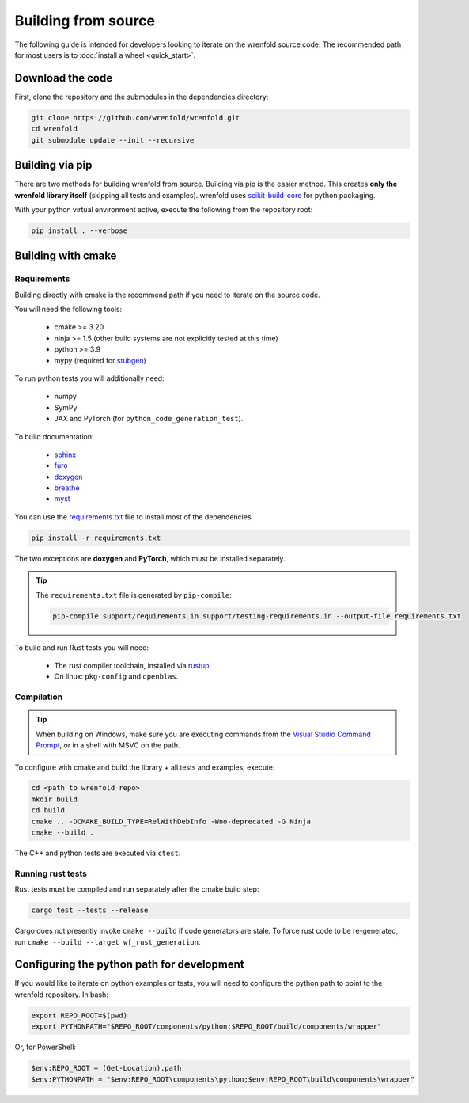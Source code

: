 Building from source
====================

The following guide is intended for developers looking to iterate on the wrenfold source code. The
recommended path for most users is to :doc:`install a wheel <quick_start>`.

Download the code
-----------------

First, clone the repository and the submodules in the dependencies directory:

.. code:: bash

    git clone https://github.com/wrenfold/wrenfold.git
    cd wrenfold
    git submodule update --init --recursive

Building via pip
----------------

There are two methods for building wrenfold from source. Building via pip is the easier method. This creates **only the wrenfold library itself** (skipping all tests and examples). wrenfold uses `scikit-build-core <https://scikit-build-core.readthedocs.io/en/latest/>`_ for python packaging.

With your python virtual environment active, execute the following from the repository root:

.. code:: bash

    pip install . --verbose

Building with cmake
-------------------

Requirements
^^^^^^^^^^^^

Building directly with cmake is the recommend path if you need to iterate on the source code.

You will need the following tools:

  * cmake >= 3.20
  * ninja >= 1.5 (other build systems are not explicitly tested at this time)
  * python >= 3.9
  * mypy (required for `stubgen <https://mypy.readthedocs.io/en/stable/stubgen.html>`_)

To run python tests you will additionally need:

  * numpy
  * SymPy
  * JAX and PyTorch (for ``python_code_generation_test``).

To build documentation:

  * `sphinx <https://www.sphinx-doc.org/>`_
  * `furo <https://github.com/pradyunsg/furo>`_
  * `doxygen <https://www.doxygen.nl/download.html>`_
  * `breathe <https://breathe.readthedocs.io/en/latest/>`_
  * `myst <https://myst-parser.readthedocs.io/>`_

You can use the `requirements.txt <https://github.com/wrenfold/wrenfold/blob/main/requirements.txt>`_
file to install most of the dependencies.

.. code:: bash

  pip install -r requirements.txt

The two exceptions are **doxygen** and **PyTorch**, which must be installed separately.

.. tip::

  The ``requirements.txt`` file is generated by ``pip-compile``:

  .. code:: bash

    pip-compile support/requirements.in support/testing-requirements.in --output-file requirements.txt

To build and run Rust tests you will need:

  * The rust compiler toolchain, installed via `rustup <https://rustup.rs>`_
  * On linux: ``pkg-config`` and ``openblas``.


Compilation
^^^^^^^^^^^

.. tip::

    When building on Windows, make sure you are executing commands from the `Visual Studio Command Prompt <https://learn.microsoft.com/en-us/visualstudio/ide/reference/command-prompt-powershell?view=vs-2022>`_, *or* in a shell with MSVC on the path.

To configure with cmake and build the library + all tests and examples, execute:

.. code:: bash

    cd <path to wrenfold repo>
    mkdir build
    cd build
    cmake .. -DCMAKE_BUILD_TYPE=RelWithDebInfo -Wno-deprecated -G Ninja
    cmake --build .

The C++ and python tests are executed via ``ctest``.

Running rust tests
^^^^^^^^^^^^^^^^^^

Rust tests must be compiled and run separately after the cmake build step:

.. code:: bash

    cargo test --tests --release

Cargo does not presently invoke ``cmake --build`` if code generators are stale. To force rust code to be re-generated, run ``cmake --build --target wf_rust_generation``.

Configuring the python path for development
-------------------------------------------

If you would like to iterate on python examples or tests, you will need to configure the python path to point to the wrenfold repository. In bash:

.. code:: bash

    export REPO_ROOT=$(pwd)
    export PYTHONPATH="$REPO_ROOT/components/python:$REPO_ROOT/build/components/wrapper"

Or, for PowerShell:

.. code:: PowerShell

    $env:REPO_ROOT = (Get-Location).path
    $env:PYTHONPATH = "$env:REPO_ROOT\components\python;$env:REPO_ROOT\build\components\wrapper"
